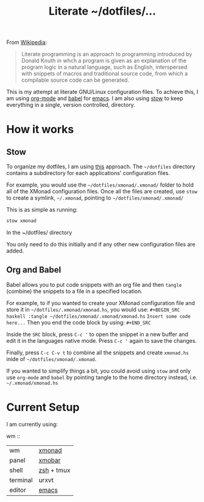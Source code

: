 #+TITLE: Literate ~/dotfiles/...

From [[https://en.wikipedia.org/wiki/Literate_programming][Wikipedia]]:
#+BEGIN_QUOTE
Literate programming is an approach to programming introduced by Donald Knuth in whch a program is given as an explanation of the program logic in a natural language, such as English, interspersed with snippets of macros and traditional source code, from which a compilable source code can be generated.
#+END_QUOTE

This is my attempt at literate GNU/Linux configuration files. To achieve this, I am using [[http://orgmode.org][org-mode]] and [[http://orgmode.org/worg/org-contrib/babel/intro.html][babel]] for [[https://www.gnu.org/software/emacs/][emacs]]. I am also using [[https://www.gnu.org/software/stow/stow.html][stow]] to keep everything in a single, version controlled, directory.

* How it works
** Stow
To organize my dotfiles, I am using [[http://brandon.invergo.net/news/2012-05-26-using-gnu-stow-to-manage-your-dotfiles.html][this]] approach. The =~/dotfiles= directory contains a subdirectory for each applications' configuration files.

For example, you would use the =~/dotfiles/xmonad/.xmonad/= folder to hold all of the XMonad configuration files. Once all the files are created, use =stow= to create a symlink, =~/.xmonad=, pointing to =~/dotfiles/xmonad/.xmonad/=

This is as simple as running:
#+BEGIN_SRC sh
  stow xmonad
#+END_SRC
In the ~/dotfiles/ directory

You only need to do this initially and if any other new configuration files are added.

** Org and Babel
Babel allows you to put code snippets with an org file and then =tangle= (combine) the snippets to a file in a specified location.

For example, to if you wanted to create your XMonad configuration file and store it in =~/dotfiles/.xmonad/xmonad.hs=, you would use:
=#+BEGIN_SRC haskell :tangle ~/dotfiles/xmonad/.xmonad/xmonad.hs=
=Insert some code here...=
Then you end the code block by using:
=#+END_SRC=

Inside the =SRC= block, press =C-c '= to open the snippet in a new buffer and edit it in the languages native mode. Press =C-c '= again to save the changes.

Finally, press =C-c C-v t= to combine all the snippets and create =xmonad.hs= inide of =~/dotfiles/xmonad/.xmonad=.

If you wanted to simplify things a bit, you could avoid using =stow= and only use =org-mode= and =babel= by pointing tangle to the home directory instead, i.e. =~/.xmonad/xmonad.hs=

* Current Setup
I am currently using:

wm :: 


| wm       | [[file:xmonad.org][xmonad]]     |
| panel    | [[file:xmonad.org][xmobar]]     |
| shell    | [[file:zshrc.org][zsh]] + tmux |
| terminal | urxvt      |
| editor   | [[file:emacs][ emacs]]     |
